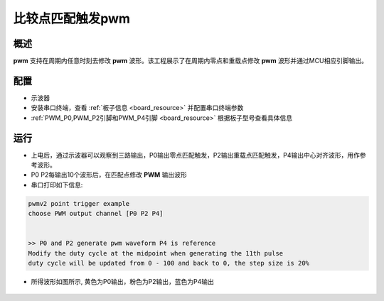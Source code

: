 .. _compare_point_matching:

比较点匹配触发pwm
====================

概述
------

**pwm** 支持在周期内任意时刻去修改 **pwm** 波形。该工程展示了在周期内零点和重载点修改
**pwm** 波形并通过MCU相应引脚输出。

配置
------

- 示波器

- 安装串口终端，查看 :ref:`板子信息 <board_resource>` 并配置串口终端参数

-  :ref:`PWM_P0,PWM_P2引脚和PWM_P4引脚 <board_resource>` 根据板子型号查看具体信息

运行
------

- 上电后，通过示波器可以观察到三路输出，P0输出零点匹配触发，P2输出重载点匹配触发，P4输出中心对齐波形，用作参考波形。

- P0 P2每输出10个波形后，在匹配点修改 **PWM** 输出波形

- 串口打印如下信息:


.. code-block:: console

       pwmv2 point trigger example
       choose PWM output channel [P0 P2 P4]


       >> P0 and P2 generate pwm waveform P4 is reference
       Modify the duty cycle at the midpoint when generating the 11th pulse
       duty cycle will be updated from 0 - 100 and back to 0, the step size is 20%



- 所得波形如图所示, 黄色为P0输出，粉色为P2输出，蓝色为P4输出

    .. image:: ../doc/count_matching.png
       :alt: 波形图
